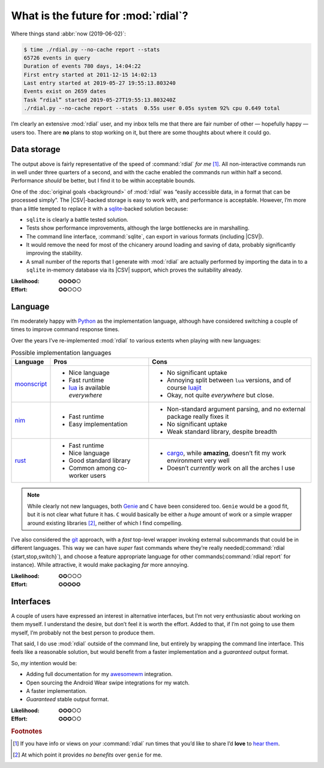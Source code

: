 What is the future for :mod:`rdial`?
====================================

Where things stand :abbr:`now (2019-06-02)`:

.. code-block:: console

    $ time ./rdial.py --no-cache report --stats
    65726 events in query
    Duration of events 780 days, 14:04:22
    First entry started at 2011-12-15 14:02:13
    Last entry started at 2019-05-27 19:55:13.803240
    Events exist on 2659 dates
    Task “rdial” started 2019-05-27T19:55:13.803240Z
    ./rdial.py --no-cache report --stats  0.55s user 0.05s system 92% cpu 0.649 total

I’m clearly an extensive :mod:`rdial` user, and my inbox tells me that there
are fair number of other — hopefully happy — users too.  There are **no** plans
to stop working on it, but there are some thoughts about where it could go.

Data storage
------------

The output above is fairly representative of the speed of :command:`rdial` *for
me* [#]_.  All non-interactive commands run in well under three quarters of
a second, and with the cache enabled the commands run within half a second.
Performance *should* be better, but I find it to be within acceptable bounds.

One of the :doc:`original goals <background>` of :mod:`rdial` was “easily
accessible data, in a format that can be processed simply”.  The |CSV|-backed
storage is easy to work with, and performance is acceptable.  However, I’m more
than a little tempted to replace it with a sqlite_-backed solution because:

* ``sqlite`` is clearly a battle tested solution.
* Tests show performance improvements, although the large bottlenecks are in
  marshalling.
* The command line interface, :command:`sqlite`, can export in various formats
  (including |CSV|).
* It would remove the need for most of the chicanery around loading and saving
  of data, probably significantly improving the stability.
* A small number of the reports that I generate with :mod:`rdial` are actually
  performed by importing the data in to a ``sqlite`` in-memory database via its
  |CSV| support, which proves the suitability already.

:Likelihood: ✪✪✪✪○
:Effort: ✪✪○○○

Language
--------

I’m moderately happy with Python_ as the implementation language, although have
considered switching a couple of times to improve command response times.

Over the years I’ve re-implemented :mod:`rdial` to various extents when playing
with new languages:

.. list-table:: Possible implementation languages
   :header-rows: 1

   * - Language
     - Pros
     - Cons
   * - moonscript_
     - * Nice language
       * Fast runtime
       * lua_ is available *everywhere*
     - * No significant uptake
       * Annoying split between ``lua`` versions, and of course luajit_
       * Okay, not quite *everywhere* but close.
   * - nim_
     - * Fast runtime
       * Easy implementation
     - * Non-standard argument parsing, and no external package really fixes it
       * No significant uptake
       * Weak standard library, despite breadth
   * - rust_
     - * Fast runtime
       * Nice language
       * Good standard library
       * Common among co-worker users
     - * cargo_, while **amazing**, doesn’t fit my work environment very well
       * Doesn’t *currently* work on all the arches I use

.. note::

    While clearly not new languages, both Genie_ and ``C`` have been considered
    too.  ``Genie`` would be a good fit, but it is not clear what future it
    has.  ``C`` would basically be either a *huge* amount of work or a simple
    wrapper around existing libraries [#]_, neither of which I find compelling.

I’ve also considered the git_ approach, with a *fast* top-level wrapper
invoking external subcommands that could be in different languages.  This way
we can have *super* fast commands where they’re really needed(:command:`rdial
{start,stop,switch}`), and choose a feature appropriate language for other
commands(:command:`rdial report` for instance).  While attractive, it would
make packaging *far* more annoying.

:Likelihood: ✪✪○○○
:Effort: ✪✪✪✪✪

Interfaces
----------

A couple of users have expressed an interest in alternative interfaces, but I’m
not very enthusiastic about working on them myself.  I understand the desire,
but don’t feel it is worth the effort.  Added to that, if I’m not going to use
them myself, I’m probably not the best person to produce them.

That said, I do use :mod:`rdial` outside of the command line, but entirely by
wrapping the command line interface.  This feels like a reasonable solution,
but would benefit from a faster implementation and a *guaranteed* output
format.

So, *my* intention would be:

* Adding full documentation for my awesomewm_ integration.
* Open sourcing the Android Wear swipe integrations for my watch.
* A faster implementation.
* *Guaranteed* stable output format.

:Likelihood: ✪✪✪○○
:Effort: ✪✪✪○○

.. rubric:: Footnotes

.. [#] If you have info or views on *your* :command:`rdial` run times that
       you’d like to share I’d **love** to `hear them`_.
.. [#] At which point it provides *no benefits* over ``genie`` for me.

.. _sqlite: http://www.sqlite.org/
.. _python: http://www.python.org/
.. _moonscript: https://github.com/leafo/moonscript/
.. _lua: http://www.lua.org/
.. _luajit: http://luajit.org/
.. _nim: http://nim-lang.org/
.. _rust: http://www.rust-lang.org/
.. _cargo: https://crates.io/
.. _genie: https://live.gnome.org/Genie
.. _git: https://git-scm.com/
.. _awesomewm: http://awesomewm.org/
.. _hear them: jnrowe@gmail.com
